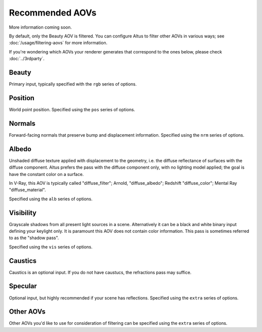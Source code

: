 Recommended AOVs
----------------

More information coming soon.

By default, only the Beauty AOV is filtered.
You can configure Altus to filter other AOVs in various ways; see :doc:`/usage/filtering-aovs` for more information.

If you're wondering which AOVs your renderer generates that correspond to the ones below, please check :doc:`../3rdparty`.

Beauty
======

Primary input, typically specified with the ``rgb`` series of options.

Position
========

World point position.
Specified using the ``pos`` series of options.

Normals
=======

Forward-facing normals that preserve bump and displacement information.
Specified using the ``nrm`` series of options.

Albedo
======

Unshaded diffuse texture applied with displacement to the geometry, i.e. the diffuse reflectance of surfaces with the diffuse component.
Altus prefers the pass with the diffuse component only, with no lighting model applied; the goal is have the constant color on a surface.

In V-Ray, this AOV is typically called "diffuse_filter"; Arnold, "diffuse_albedo"; Redshift "diffuse_color"; Mental Ray "diffuse_material".

Specified using the ``alb`` series of options.

Visibility
==========

Grayscale shadows from all present light sources in a scene.
Alternatively it can be a black and white binary input defining your keylight only.
It is paramount this AOV does not contain color information.
This pass is sometimes referred to as the "shadow pass".

Specified using the ``vis`` series of options.

Caustics
========

Caustics is an optional input.
If you do not have caustucs, the refractions pass may suffice.

Specular
========

Optional input, but highly recommended if your scene has reflections.
Specified using the ``extra`` series of options.

Other AOVs
==========

Other AOVs you'd like to use for consideration of filtering can be specified using the ``extra`` series of options.

.. seealso::

    - :doc:`../3rdparty`
